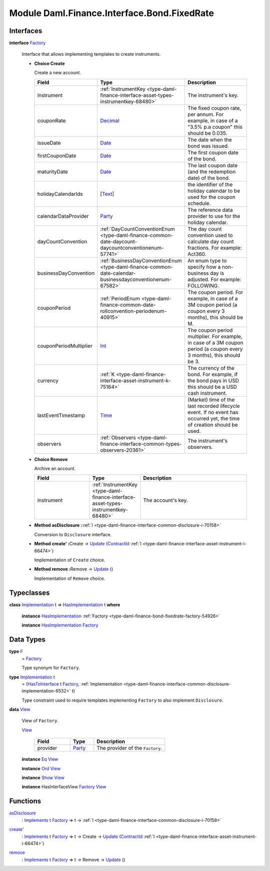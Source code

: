 .. Copyright (c) 2022 Digital Asset (Switzerland) GmbH and/or its affiliates. All rights reserved.
.. SPDX-License-Identifier: Apache-2.0

.. _module-daml-finance-interface-bond-fixedrate-74012:

Module Daml.Finance.Interface.Bond.FixedRate
============================================

Interfaces
----------

.. _type-daml-finance-interface-bond-fixedrate-factory-94553:

**interface** `Factory <type-daml-finance-interface-bond-fixedrate-factory-94553_>`_

  Interface that allows implementing templates to create instruments\.

  + **Choice Create**

    Create a new account\.

    .. list-table::
       :widths: 15 10 30
       :header-rows: 1

       * - Field
         - Type
         - Description
       * - instrument
         - :ref:`InstrumentKey <type-daml-finance-interface-asset-types-instrumentkey-68480>`
         - The instrument's key\.
       * - couponRate
         - `Decimal <https://docs.daml.com/daml/stdlib/Prelude.html#type-ghc-types-decimal-18135>`_
         - The fixed coupon rate, per annum\. For example, in case of a \"3\.5% p\.a coupon\" this should be 0\.035\.
       * - issueDate
         - `Date <https://docs.daml.com/daml/stdlib/Prelude.html#type-da-internal-lf-date-32253>`_
         - The date when the bond was issued\.
       * - firstCouponDate
         - `Date <https://docs.daml.com/daml/stdlib/Prelude.html#type-da-internal-lf-date-32253>`_
         - The first coupon date of the bond\.
       * - maturityDate
         - `Date <https://docs.daml.com/daml/stdlib/Prelude.html#type-da-internal-lf-date-32253>`_
         - The last coupon date (and the redemption date) of the bond\.
       * - holidayCalendarIds
         - \[`Text <https://docs.daml.com/daml/stdlib/Prelude.html#type-ghc-types-text-51952>`_\]
         - the identifier of the holiday calendar to be used for the coupon schedule\.
       * - calendarDataProvider
         - `Party <https://docs.daml.com/daml/stdlib/Prelude.html#type-da-internal-lf-party-57932>`_
         - The reference data provider to use for the holiday calendar\.
       * - dayCountConvention
         - :ref:`DayCountConventionEnum <type-daml-finance-common-date-daycount-daycountconventionenum-57741>`
         - The day count convention used to calculate day count fractions\. For example\: Act360\.
       * - businessDayConvention
         - :ref:`BusinessDayConventionEnum <type-daml-finance-common-date-calendar-businessdayconventionenum-67582>`
         - An enum type to specify how a non\-business day is adjusted\. For example\: FOLLOWING\.
       * - couponPeriod
         - :ref:`PeriodEnum <type-daml-finance-common-date-rollconvention-periodenum-40915>`
         - The coupon period\. For example, in case of a 3M coupon period (a coupon every 3 months), this should be M\.
       * - couponPeriodMultiplier
         - `Int <https://docs.daml.com/daml/stdlib/Prelude.html#type-ghc-types-int-37261>`_
         - The coupon period multiplier\. For example, in case of a 3M coupon period (a coupon every 3 months), this should be 3\.
       * - currency
         - :ref:`K <type-daml-finance-interface-asset-instrument-k-75164>`
         - The currency of the bond\. For example, if the bond pays in USD this should be a USD cash instrument\.
       * - lastEventTimestamp
         - `Time <https://docs.daml.com/daml/stdlib/Prelude.html#type-da-internal-lf-time-63886>`_
         - (Market) time of the last recorded lifecycle event\. If no event has occurred yet, the time of creation should be used\.
       * - observers
         - :ref:`Observers <type-daml-finance-interface-common-types-observers-20361>`
         - The instrument's observers\.

  + **Choice Remove**

    Archive an account\.

    .. list-table::
       :widths: 15 10 30
       :header-rows: 1

       * - Field
         - Type
         - Description
       * - instrument
         - :ref:`InstrumentKey <type-daml-finance-interface-asset-types-instrumentkey-68480>`
         - The account's key\.

  + **Method asDisclosure \:**\ :ref:`I <type-daml-finance-interface-common-disclosure-i-70158>`

    Conversion to ``Disclosure`` interface\.

  + **Method create' \:**\ Create \-\> `Update <https://docs.daml.com/daml/stdlib/Prelude.html#type-da-internal-lf-update-68072>`_ (`ContractId <https://docs.daml.com/daml/stdlib/Prelude.html#type-da-internal-lf-contractid-95282>`_ :ref:`I <type-daml-finance-interface-asset-instrument-i-66474>`)

    Implementation of ``Create`` choice\.

  + **Method remove \:**\ Remove \-\> `Update <https://docs.daml.com/daml/stdlib/Prelude.html#type-da-internal-lf-update-68072>`_ ()

    Implementation of ``Remove`` choice\.

Typeclasses
-----------

.. _class-daml-finance-interface-bond-fixedrate-hasimplementation-51730:

**class** `Implementation <type-daml-finance-interface-bond-fixedrate-implementation-65682_>`_ t \=\> `HasImplementation <class-daml-finance-interface-bond-fixedrate-hasimplementation-51730_>`_ t **where**

  **instance** `HasImplementation <class-daml-finance-interface-bond-fixedrate-hasimplementation-51730_>`_ :ref:`Factory <type-daml-finance-bond-fixedrate-factory-54926>`

  **instance** `HasImplementation <class-daml-finance-interface-bond-fixedrate-hasimplementation-51730_>`_ `Factory <type-daml-finance-interface-bond-fixedrate-factory-94553_>`_

Data Types
----------

.. _type-daml-finance-interface-bond-fixedrate-f-68711:

**type** `F <type-daml-finance-interface-bond-fixedrate-f-68711_>`_
  \= `Factory <type-daml-finance-interface-bond-fixedrate-factory-94553_>`_

  Type synonym for ``Factory``\.

.. _type-daml-finance-interface-bond-fixedrate-implementation-65682:

**type** `Implementation <type-daml-finance-interface-bond-fixedrate-implementation-65682_>`_ t
  \= (`HasToInterface <https://docs.daml.com/daml/stdlib/Prelude.html#class-da-internal-interface-hastointerface-68104>`_ t `Factory <type-daml-finance-interface-bond-fixedrate-factory-94553_>`_, :ref:`Implementation <type-daml-finance-interface-common-disclosure-implementation-6532>` t)

  Type constraint used to require templates implementing ``Factory`` to also
  implement ``Disclosure``\.

.. _type-daml-finance-interface-bond-fixedrate-view-62733:

**data** `View <type-daml-finance-interface-bond-fixedrate-view-62733_>`_

  View of ``Factory``\.

  .. _constr-daml-finance-interface-bond-fixedrate-view-8040:

  `View <constr-daml-finance-interface-bond-fixedrate-view-8040_>`_

    .. list-table::
       :widths: 15 10 30
       :header-rows: 1

       * - Field
         - Type
         - Description
       * - provider
         - `Party <https://docs.daml.com/daml/stdlib/Prelude.html#type-da-internal-lf-party-57932>`_
         - The provider of the ``Factory``\.

  **instance** `Eq <https://docs.daml.com/daml/stdlib/Prelude.html#class-ghc-classes-eq-22713>`_ `View <type-daml-finance-interface-bond-fixedrate-view-62733_>`_

  **instance** `Ord <https://docs.daml.com/daml/stdlib/Prelude.html#class-ghc-classes-ord-6395>`_ `View <type-daml-finance-interface-bond-fixedrate-view-62733_>`_

  **instance** `Show <https://docs.daml.com/daml/stdlib/Prelude.html#class-ghc-show-show-65360>`_ `View <type-daml-finance-interface-bond-fixedrate-view-62733_>`_

  **instance** HasInterfaceView `Factory <type-daml-finance-interface-bond-fixedrate-factory-94553_>`_ `View <type-daml-finance-interface-bond-fixedrate-view-62733_>`_

Functions
---------

.. _function-daml-finance-interface-bond-fixedrate-asdisclosure-83401:

`asDisclosure <function-daml-finance-interface-bond-fixedrate-asdisclosure-83401_>`_
  \: `Implements <https://docs.daml.com/daml/stdlib/Prelude.html#type-da-internal-interface-implements-92077>`_ t `Factory <type-daml-finance-interface-bond-fixedrate-factory-94553_>`_ \=\> t \-\> :ref:`I <type-daml-finance-interface-common-disclosure-i-70158>`

.. _function-daml-finance-interface-bond-fixedrate-createtick-63768:

`create' <function-daml-finance-interface-bond-fixedrate-createtick-63768_>`_
  \: `Implements <https://docs.daml.com/daml/stdlib/Prelude.html#type-da-internal-interface-implements-92077>`_ t `Factory <type-daml-finance-interface-bond-fixedrate-factory-94553_>`_ \=\> t \-\> Create \-\> `Update <https://docs.daml.com/daml/stdlib/Prelude.html#type-da-internal-lf-update-68072>`_ (`ContractId <https://docs.daml.com/daml/stdlib/Prelude.html#type-da-internal-lf-contractid-95282>`_ :ref:`I <type-daml-finance-interface-asset-instrument-i-66474>`)

.. _function-daml-finance-interface-bond-fixedrate-remove-3452:

`remove <function-daml-finance-interface-bond-fixedrate-remove-3452_>`_
  \: `Implements <https://docs.daml.com/daml/stdlib/Prelude.html#type-da-internal-interface-implements-92077>`_ t `Factory <type-daml-finance-interface-bond-fixedrate-factory-94553_>`_ \=\> t \-\> Remove \-\> `Update <https://docs.daml.com/daml/stdlib/Prelude.html#type-da-internal-lf-update-68072>`_ ()
